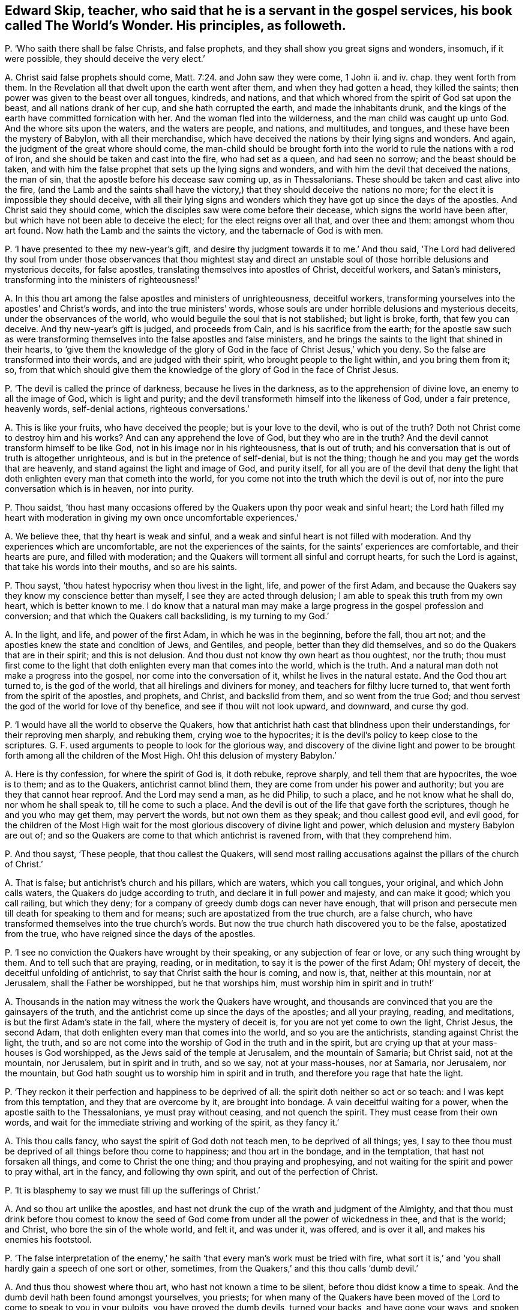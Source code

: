 [#ch-106.style-blurb, short="The World`'s Wonder"]
== Edward Skip, teacher, who said that he is a servant in the gospel services, his book called [.book-title]#The World`'s Wonder.# His principles, as followeth.

[.discourse-part]
P+++.+++ '`Who saith there shall be false Christs, and false prophets,
and they shall show you great signs and wonders, insomuch, if it were possible,
they should deceive the very elect.`'

[.discourse-part]
A+++.+++ Christ said false prophets should come, Matt. 7:24. and John saw they were come,
1 John ii.
and iv.
chap.
they went forth from them.
In the Revelation all that dwelt upon the earth went after them,
and when they had gotten a head, they killed the saints;
then power was given to the beast over all tongues, kindreds, and nations,
and that which whored from the spirit of God sat upon the beast,
and all nations drank of her cup, and she hath corrupted the earth,
and made the inhabitants drunk,
and the kings of the earth have committed fornication with her.
And the woman fled into the wilderness, and the man child was caught up unto God.
And the whore sits upon the waters, and the waters are people, and nations,
and multitudes, and tongues, and these have been the mystery of Babylon,
with all their merchandise,
which have deceived the nations by their lying signs and wonders.
And again, the judgment of the great whore should come,
the man-child should be brought forth into the world
to rule the nations with a rod of iron,
and she should be taken and cast into the fire, who had set as a queen,
and had seen no sorrow; and the beast should be taken,
and with him the false prophet that sets up the lying signs and wonders,
and with him the devil that deceived the nations, the man of sin,
that the apostle before his decease saw coming up, as in Thessalonians.
These should be taken and cast alive into the fire,
(and the Lamb and the saints shall have the victory,)
that they should deceive the nations no more;
for the elect it is impossible they should deceive,
with all their lying signs and wonders which they
have got up since the days of the apostles.
And Christ said they should come, which the disciples saw were come before their decease,
which signs the world have been after, but which have not been able to deceive the elect;
for the elect reigns over all that, and over thee and them: amongst whom thou art found.
Now hath the Lamb and the saints the victory, and the tabernacle of God is with men.

[.discourse-part]
P+++.+++ '`I have presented to thee my new-year`'s gift,
and desire thy judgment towards it to me.`' And thou said,
'`The Lord had delivered thy soul from under those observances that thou mightest
stay and direct an unstable soul of those horrible delusions and mysterious deceits,
for false apostles, translating themselves into apostles of Christ, deceitful workers,
and Satan`'s ministers, transforming into the ministers of righteousness!`'

[.discourse-part]
A+++.+++ In this thou art among the false apostles and ministers of unrighteousness,
deceitful workers, transforming yourselves into the apostles`' and Christ`'s words,
and into the true ministers`' words,
whose souls are under horrible delusions and mysterious deceits,
under the observances of the world, who would beguile the soul that is not stablished;
but light is broke, forth, that few you can deceive.
And thy new-year`'s gift is judged, and proceeds from Cain,
and is his sacrifice from the earth;
for the apostle saw such as were transforming themselves
into the false apostles and false ministers,
and he brings the saints to the light that shined in their hearts,
to '`give them the knowledge of the glory of God
in the face of Christ Jesus,`' which you deny.
So the false are transformed into their words, and are judged with their spirit,
who brought people to the light within, and you bring them from it; so,
from that which should give them the knowledge of
the glory of God in the face of Christ Jesus.

[.discourse-part]
P+++.+++ '`The devil is called the prince of darkness, because he lives in the darkness,
as to the apprehension of divine love, an enemy to all the image of God,
which is light and purity; and the devil transformeth himself into the likeness of God,
under a fair pretence, heavenly words, self-denial actions, righteous conversations.`'

[.discourse-part]
A+++.+++ This is like your fruits, who have deceived the people; but is your love to the devil,
who is out of the truth?
Doth not Christ come to destroy him and his works?
And can any apprehend the love of God, but they who are in the truth?
And the devil cannot transform himself to be like God,
not in his image nor in his righteousness, that is out of truth;
and his conversation that is out of truth is altogether unrighteous,
and is but in the pretence of self-denial, but is not the thing;
though he and you may get the words that are heavenly,
and stand against the light and image of God, and purity itself,
for all you are of the devil that deny the light that doth
enlighten every man that cometh into the world,
for you come not into the truth which the devil is out of,
nor into the pure conversation which is in heaven, nor into purity.

[.discourse-part]
P+++.+++ Thou saidst,
'`thou hast many occasions offered by the Quakers upon thy poor weak and sinful heart;
the Lord hath filled my heart with moderation in giving my own once uncomfortable experiences.`'

[.discourse-part]
A+++.+++ We believe thee, that thy heart is weak and sinful,
and a weak and sinful heart is not filled with moderation.
And thy experiences which are uncomfortable, are not the experiences of the saints,
for the saints`' experiences are comfortable, and their hearts are pure,
and filled with moderation; and the Quakers will torment all sinful and corrupt hearts,
for such the Lord is against, that take his words into their mouths,
and so are his saints.

[.discourse-part]
P+++.+++ Thou sayst, '`thou hatest hypocrisy when thou livest in the light, life,
and power of the first Adam,
and because the Quakers say they know my conscience better than myself,
I see they are acted through delusion; I am able to speak this truth from my own heart,
which is better known to me.
I do know that a natural man may make a large progress
in the gospel profession and conversion;
and that which the Quakers call backsliding, is my turning to my God.`'

[.discourse-part]
A+++.+++ In the light, and life, and power of the first Adam, in which he was in the beginning,
before the fall, thou art not; and the apostles knew the state and condition of Jews,
and Gentiles, and people, better than they did themselves,
and so do the Quakers that are in their spirit; and this is not delusion.
And thou dust not know thy own heart as thou oughtest, nor the truth;
thou must first come to the light that doth enlighten
every man that comes into the world,
which is the truth.
And a natural man doth not make a progress into the gospel,
nor come into the conversation of it, whilst he lives in the natural estate.
And the God thou art turned to, is the god of the world,
that all hirelings and diviners for money, and teachers for filthy lucre turned to,
that went forth from the spirit of the apostles, and prophets, and Christ,
and backslid from them, and so went from the true God;
and thou servest the god of the world for love of thy benefice,
and see if thou wilt not look upward, and downward, and curse thy god.

[.discourse-part]
P+++.+++ '`I would have all the world to observe the Quakers,
how that antichrist hath cast that blindness upon their understandings,
for their reproving men sharply, and rebuking them, crying woe to the hypocrites;
it is the devil`'s policy to keep close to the scriptures.
G+++.+++ F. used arguments to people to look for the glorious way,
and discovery of the divine light and power to be brought
forth among all the children of the Most High.
Oh! this delusion of mystery Babylon.`'

[.discourse-part]
A+++.+++ Here is thy confession, for where the spirit of God is, it doth rebuke,
reprove sharply, and tell them that are hypocrites, the woe is to them;
and as to the Quakers, antichrist cannot blind them,
they are come from under his power and authority;
but you are they that cannot hear reproof.
And the Lord may send a man, as he did Philip, to such a place,
and he not know what he shall do, nor whom he shall speak to,
till he come to such a place.
And the devil is out of the life that gave forth the scriptures,
though he and you who may get them, may pervert the words,
but not own them as they speak; and thou callest good evil, and evil good,
for the children of the Most High wait for the most
glorious discovery of divine light and power,
which delusion and mystery Babylon are out of;
and so the Quakers are come to that which antichrist is ravened from,
with that they comprehend him.

[.discourse-part]
P+++.+++ And thou sayst, '`These people, that thou callest the Quakers,
will send most railing accusations against the pillars of the church of Christ.`'

[.discourse-part]
A+++.+++ That is false; but antichrist`'s church and his pillars, which are waters,
which you call tongues, your original, and which John calls waters,
the Quakers do judge according to truth, and declare it in full power and majesty,
and can make it good; which you call railing, but which they deny;
for a company of greedy dumb dogs can never have enough,
that will prison and persecute men till death for speaking to them and for means;
such are apostatized from the true church, are a false church,
who have transformed themselves into the true church`'s words.
But now the true church hath discovered you to be the false, apostatized from the true,
who have reigned since the days of the apostles.

[.discourse-part]
P+++.+++ '`I see no conviction the Quakers have wrought by their speaking,
or any subjection of fear or love, or any such thing wrought by them.
And to tell such that are praying, reading, or in meditation,
to say it is the power of the first Adam; Oh! mystery of deceit,
the deceitful unfolding of antichrist, to say that Christ saith the hour is coming,
and now is, that, neither at this mountain, nor at Jerusalem,
shall the Father be worshipped, but he that worships him,
must worship him in spirit and in truth!`'

[.discourse-part]
A+++.+++ Thousands in the nation may witness the work the Quakers have wrought,
and thousands are convinced that you are the gainsayers of the truth,
and the antichrist come up since the days of the apostles; and all your praying, reading,
and meditations, is but the first Adam`'s state in the fall,
where the mystery of deceit is, for you are not yet come to own the light, Christ Jesus,
the second Adam, that doth enlighten every man that comes into the world,
and so you are the antichrists, standing against Christ the light, the truth,
and so are not come into the worship of God in the truth and in the spirit,
but are crying up that at your mass-houses is God worshipped,
as the Jews said of the temple at Jerusalem, and the mountain of Samaria;
but Christ said, not at the mountain, nor Jerusalem, but in spirit and in truth,
and so we say, not at your mass-houses, nor at Samaria, nor Jerusalem, nor the mountain,
but God hath sought us to worship him in spirit and in truth,
and therefore you rage that hate the light.

[.discourse-part]
P+++.+++ '`They reckon it their perfection and happiness to be deprived of all:
the spirit doth neither so act or so teach: and I was kept from this temptation,
and they that are overcome by it, are brought into bondage.
A vain deceitful waiting for a power, when the apostle saith to the Thessalonians,
ye must pray without ceasing, and not quench the spirit.
They must cease from their own words,
and wait for the immediate striving and working of the spirit, as they fancy it.`'

[.discourse-part]
A+++.+++ This thou calls fancy, who sayst the spirit of God doth not teach men,
to be deprived of all things; yes,
I say to thee thou must be deprived of all things before thou come to happiness;
and thou art in the bondage, and in the temptation, that hast not forsaken all things,
and come to Christ the one thing; and thou praying and prophesying,
and not waiting for the spirit and power to pray withal, art in the fancy,
and following thy own spirit, and out of the perfection of Christ.

[.discourse-part]
P+++.+++ '`It is blasphemy to say we must fill up the sufferings of Christ.`'

[.discourse-part]
A+++.+++ And so thou art unlike the apostles,
and hast not drunk the cup of the wrath and judgment of the Almighty,
and that thou must drink before thou comest to know the seed of
God come from under all the power of wickedness in thee,
and that is the world; and Christ, who bore the sin of the whole world, and felt it,
and was under it, was offered, and is over it all, and makes his enemies his footstool.

[.discourse-part]
P+++.+++ '`The false interpretation of the enemy,`' he saith '`that
every man`'s work must be tried with fire,
what sort it is,`' and '`you shall hardly gain a speech of one sort or other, sometimes,
from the Quakers,`' and this thou calls '`dumb devil.`'

[.discourse-part]
A+++.+++ And thus thou showest where thou art, who hast not known a time to be silent,
before thou didst know a time to speak.
And the dumb devil hath been found amongst yourselves, you priests;
for when many of the Quakers have been moved of the
Lord to come to speak to you in your pulpits,
you have proved the dumb devils, turned your backs, and have gone your ways,
and spoken never a word to them.
And thy works and all men`'s shall be tried by the fire,
and that is not perverting scripture, as also saith the apostle.
And thou never hast passed through the wrath of God, but it is yet to come,
and the sufferings of Christ thou knowest not.

[.discourse-part]
P+++.+++ '`And it will be a lie and delusion,
for the spirit when it sanctifies the hearts to go
about to tear their hearts out of their bodies,
when David`'s bones were broken, and his flesh would scarcely cleave;
it is far from me to think that this was under the apprehension of wrath;
shall a man think that he suffered for his sanctification?`'

[.discourse-part]
A+++.+++ The spirit of God tears out the old hearts, and so,
before man is sanctified throughout he must know suffering, and his wretched state;
yet sanctification brings peace in the end, and life.
And David`'s condition thou art ignorant of, and knowest not;
for he was sensible of the wrath before his sins
were removed as far as the east is from the west,
and he had joy and peace;
but trembling and quaking is become a mock and scoff amongst you,
for there is a trembling and rejoicing, and there is a trembling in the sorrow.

[.discourse-part]
P+++.+++ '`When the Quakers are commanded many times to go,
they have not that leisure to dress them: this is a hard master surely, not Christ,
therefore Satan,
for the Lord is not wont to do things ignorantly to deceive his servants.
And they are brought to fast from all manner of food three nights and three days,
most feeble, wretched creatures, contrary to the law of nature;
so they are not capable of bearing the glory of God, so ministers of antichrist,
and they are made to deny their callings and possessions.
I would eat more than I desired, because I would give no offence.`'

[.discourse-part]
A+++.+++ In this thou hast showed thy ignorance of the scriptures, and Christ;
for he that is on the house top, let him not come down to put on his clothes.
And they that went on his message were not to take two coats:
and when they went on his message,
they did not go to dress themselves with boot-hose-tops, and double cuffs, and ribands,
and rings, as the priest doth; and what God doth, it is in his wisdom,
beyond the ignorance of mankind, and they that receive it must be in his fear.
And Christ is not a hard master, as thou thinkest, because some go,
not dressing them in their apparel, who go to do his command;
but thou who art wicked and slothful, hast so judged with the wrong and false judgment.
And many of the saints have fasted till they might number their bones; and Christ fasted,
and this was not contrary to the law of nature,
and did not make them incapable of receiving the glory of God; neither was it antichrist.
And thou who art of him, canst eat and drink more than thou hast desire,
because thou wouldst not offend others, and that is contrary to the law of nature.
And the saints forsook their callings and possessions, and the world;
but you priests run into great possessions, which you get out of poor people`'s labours;
so you are like the false apostles and antichrist, not like Christ and his apostles.

[.discourse-part]
P+++.+++ '`They have a gloss put upon Christ`'s words to his disciples,
when he bids them that they should take no care what to speak,
it should be given them in the same hour.
And of their going naked,
I never knew the mind of the Lord discovering by any of his servants,
neither under the old nor new covenant.
And these dreamers go to a place,
and do not know what to say till they come to the place.`'

[.discourse-part]
A+++.+++ Philip was sent to a place, and then it was told him what to say, when he came to it.
And he was not a dreamer, but thou art, who goes without a command from God,
and runs when he never sent thee, and follows thy own spirit.
And they that speak as the spirit gives them utterance, and moves them, take no thought,
but it is given them in the same hour; and thou that art out of this, art in the glosses.
It was the mind of the Lord for Isaiah to go naked,
and to strip himself in Egypt and Ethiopia,
as many are moved of the Lord to go naked among you of spiritual Egypt and Ethiopia,
and to put off their clothes; which is a figure to you,
that the sheep`'s clothing must be taken off of your ravening wolves`' backs.

[.discourse-part]
P+++.+++ Thou sayst, '`For the present thou dost not apprehend any thing more,
but that the devil shall transform himself into an angel of light.
And there are hardly a people to be found that cry out more against sin,
and the appearance of sin, and unrighteousness, than they do, as far as I know,
or have heard, to declare them to be carried forth as ministers of righteousness.`'

[.discourse-part]
A+++.+++ Thy apprehension is vain, and judgment false;
for the devil transformed himself into an angel of light before the apostles`' decease,
and so is transformed in you, who have the words, but out of the life;
for the devil could not transform into the apostles, while they were in the life.
And you are antichrist that are crying out against sin and unrighteousness,
and live in it; but the Quakers are the enemies of sin, and the friends of souls,
who are the ministers of righteousness, and declared so to be in all your consciences,
to be in the life of all the prophets, apostles, and Christ,
and they do see that you are transformed into their words, but out of the life,
and with that judged.

[.discourse-part]
P+++.+++ '`I am persuaded the Quakers do not tell a lie,
that Satan he will either choose to do some things, as healing some infirmity,
and turning water into wine, and the like; this is a deceitful way enough,
that all the belly-gods in England may become Quakers;
this labour of mine may make thousands to refuse their errors and delusions,
because it can be done through a great light that is in antichrist.`'

[.discourse-part]
A+++.+++ The Quakers are in the truth, and out of the lie, and they see you are in it,
for antichrist is turned from the light;
and the devil is not he that turns water into wine, and heals the sick and infirmities,
nor antichrist, but the true Christ; where did you read that they turned water into wine,
or healed the sick?
Therefore, thou and you, by your delusions and errors, labour to deceive thousands.
And thou hast cleared the Quakers from being in the error or delusion, for thou sayst,
'`they dare not lie,`' then they are not of the devil,
who is the ground of all error and delusion.
And you priests are the greatest belly-god sin the nation,
for you devour up the tenths of the nation, of poor husband-men,
and so you cannot endure the power that makes to tremble, so cannot endure the salvation.

[.discourse-part]
P+++.+++ '`What if one of these Quakers should be sent to a blind leader of the people,
and a man is not able to reply a word, and it may be, a good scholar.`'

[.discourse-part]
A+++.+++ They you in scorn call Quakers have been moved by the power of the Lord God,
to come against such as thou art, leaders of the blind,
though you have been great scholars,
and when you have not been able to resist their spirit,
but found naked from the spirit of the Lord,
you have cried to your rulers and magistrates, to help take them away,
cast them into prison; and these have been your weapons,
and antichrist`'s court and fort, and the wolves in the sheep`'s clothing,
strong against them that are in the apostles`' and Christ`'s power, and life,
and doctrine, and now you are discovered.

[.discourse-part]
P+++.+++ '`The crucifying the son of God afresh, that is, Christ without,
or else in the heart of another,
not in his own that doth it,`' and thou sayst '`thou engages thy affections to the seekers,
because of their attainments.`'

[.discourse-part]
A+++.+++ He that crucifies Christ afresh to himself, first crucifies him his own heart,
before he crucifies him in another`'s heart without him;
and it is the affections that thou art joined with to people, and not with the spirit,
to the notional attainments; for hadst thou been in the spirit,
thou wouldst not have written such a book as this is against the truth;
or hadst thou answered the principle of God in the seekers, or minded the life in them;
or in thy own particular, you might have lived in unity with God and scripture.
But whither art thou turned now, to thy great fat benefice?
And didst steal some words from the seekers,
and sell them to poor people to make a trade of them.

[.discourse-part]
P+++.+++ '`Thou sayst thou wouldst have all people take a right way in opposing the Quakers,
with a strong understanding in the scriptures to reason with them.`'

[.discourse-part]
A+++.+++ All your understanding and your reasoning, if you get all the scriptures,
are not able, being out of the life that gave forth the scriptures,
to resist the spirit of the Quakers,
which is that which was in them that gave forth scriptures,
though you may gainsay and oppose like Cain, Core, and Balaam; but woe unto you!

[.discourse-part]
P+++.+++ '`I shall give my consent, if the Quakers transgress our laws,
they might have double punishment;
and if you will not believe the truth that comes from them,
I hope you will believe it as it comes from the mouth of God;
with speed forsake the Quakers`' society wholly, public and private.`'

[.discourse-part]
A+++.+++ Here is thy confession again, and judgment, and thy injustice;
wouldst thou have double punishment inflicted upon them that break the law?
And dost thou say that the Quakers are the mouth of God,
and if you will not believe the truth as it comes from them,
believe it as it comes from the mouth of God;
and yet must people wholly forsake the society of the Quakers, public and private,
and call this overcoming strong questions?
This is the strengthening of strong questions, overcoming you that are in the deceit,
who are to be judged.

[.discourse-part]
P+++.+++ '`That God is all, and in all.`'

[.discourse-part]
A+++.+++ The scripture saith so, God is all, and in all, and through you all, and over you all,
blessed forever; and this is not to justify any profaneness nor wicked actions,
but it is you that would not have the Lord to have room in your hearts,
that would not have him to be in people, nor have him there to reign.

[.discourse-part]
P+++.+++ '`I have some time told the Quakers,
that I did conceive the design of antichrist was to bring
them in the end to work all manner of uncleanness;
I now judge they are carried from one degree to another to act righteousness.`'

[.discourse-part]
A+++.+++ Here thou confounds thy imagination,
and hast showed thou hast followed thy own spirit;
and thy false prophecy is come to an end, and thou hast proved thyself to be a dreamer,
for they are in the righteousness, which comprehends thee.

[.discourse-part]
P+++.+++ Thou sayst, '`The Lord doth not regain any of our age to walk so,
they that are called the Anabaptists, and yet thou ownest them.`'

[.discourse-part]
A+++.+++ Dost thou own that which the Lord doth not require?
And do they practise that which the Lord doth not require?
And so thou hast given judgment upon thyself and them both.

[.discourse-part]
P+++.+++ I having also communion with my former society,
which is broken off through the mysterious working of antichrist,
I would have spared my pen for a few lines, but for the sake of a very few in the nation;
and I have not time to write one line, from first to last, twice;
expect not from me an army of reasons and arguments.

[.discourse-part]
A+++.+++ Thou hadst better have spared thy pen and tongue both,
than have written that which thou hast written,
whose communion is with the mysterious working of antichrist,
and there are but few in the nation but will see thy work is but fuel for the fire.
And abundance of stuff thou hast in thy book, which is not worth mentioning,
but will fall upon thy head.
In the day of thy judgment the witness shall answer.
